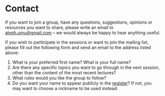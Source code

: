 * Contact

If you want to join a group, have any questions, suggestions, opinions
or resources you want to share, please write an email to
[[mailto:aleph.umu@gmail.com][aleph.umu@gmail.com]] -- we would always be happy to hear anything
useful.

If you wish to participate in the sessions or want to join the mailing
list, please fill out the following form and send an email to the
address listed above:

  1. What is your preferred first name?  What is your full name?
  2. Are there any specific topics you want to go through in the next
     session, other than the content of the most recent lectures?
  3. What rules would you like the group to follow?
  4. Do you want your name to appear publicly in the [[https://github.com/umus/ut.umu/blob/master/register.csv][register]]? If not,
     you may want to choose a nickname to be used instead.
